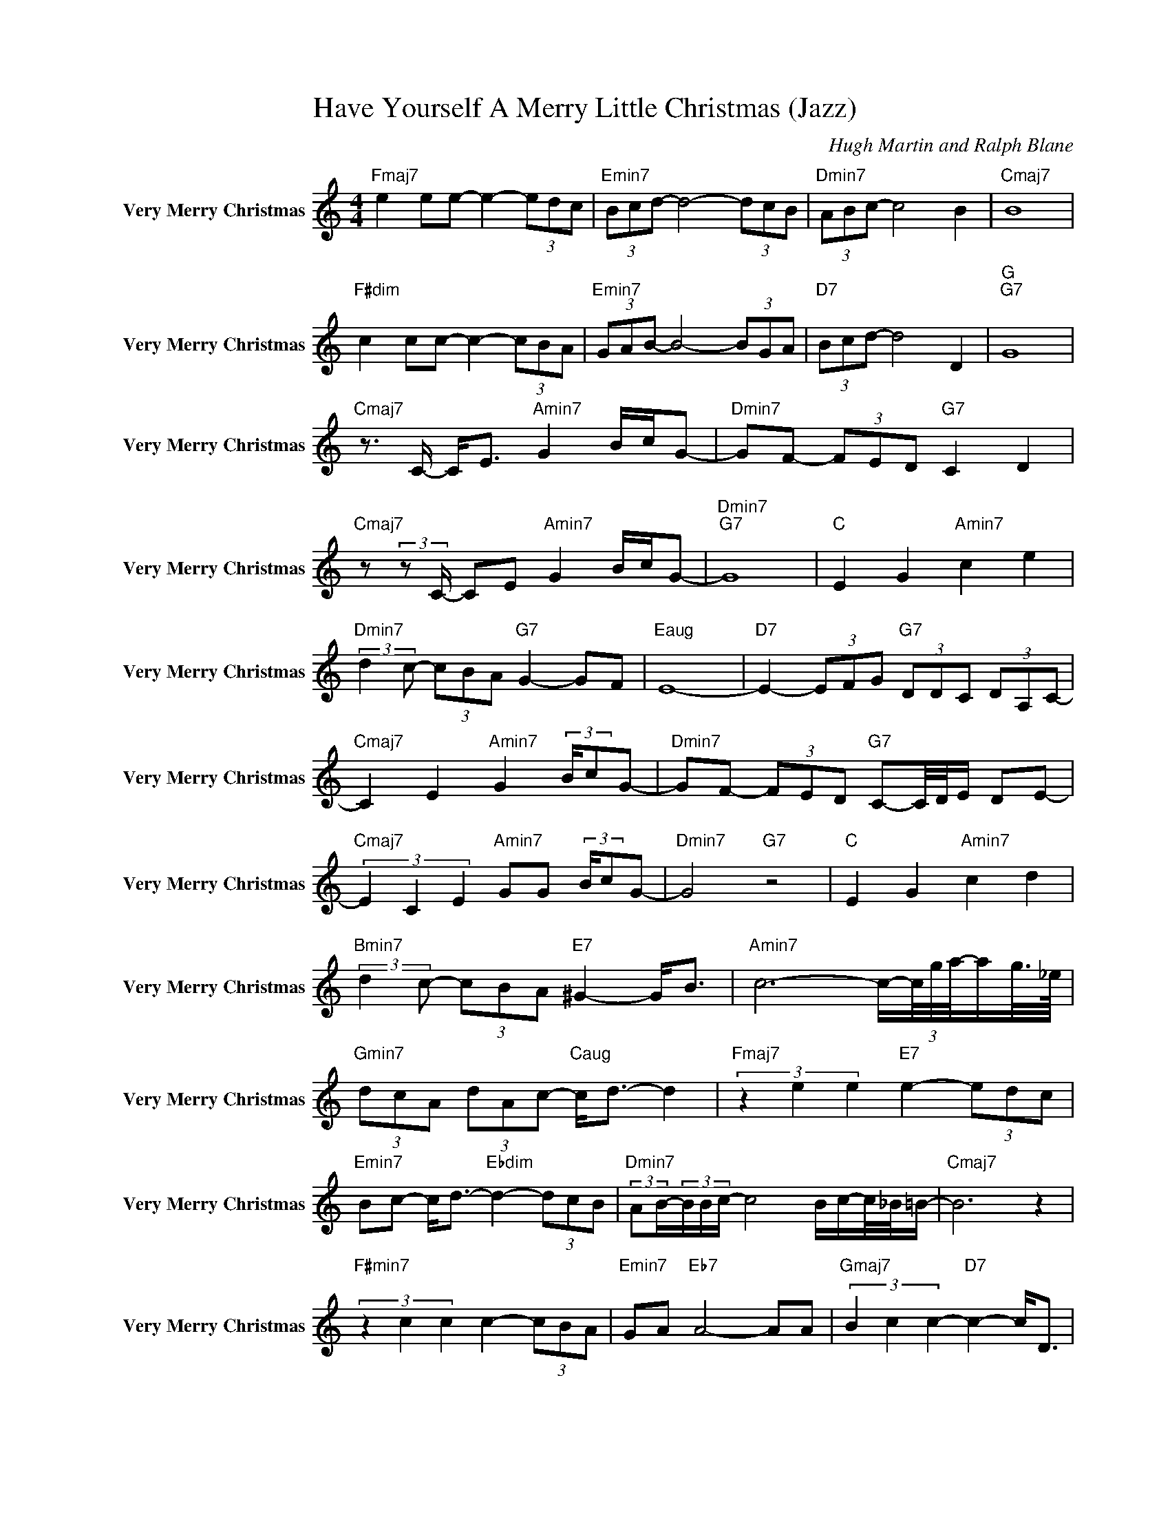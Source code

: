 X:1
T:Have Yourself A Merry Little Christmas (Jazz)
C:Hugh Martin and Ralph Blane
Z:All Rights Reserved
L:1/8
M:4/4
K:C
V:1 treble nm="    Very Merry Christmas"" snm="    Very Merry Christmas""
%%MIDI channel 3
%%MIDI program 11
V:1
"Fmaj7" e2 ee- e2- (3edc |"Emin7" (3Bcd- d4- (3dcB |"Dmin7" (3ABc- c4 B2 |"Cmaj7" B8 | %4
"F#dim" c2 cc- c2- (3cBA |"Emin7" (3GAB- B4- (3BGA |"D7" (3Bcd- d4 D2 |"G ""G7" G8 | %8
"Cmaj7" z3/2 C/- C<E"Amin7" G2 B/c/G- |"Dmin7" GF- (3FED"G7" C2 D2 | %10
"Cmaj7" z (3:2:2z C/- CE"Amin7" G2 B/c/G- |"Dmin7""G7" G8 |"C " E2 G2"Amin7" c2 e2 | %13
"Dmin7" (3:2:2d2 c- (3cBA"G7" G2- GF |"Eaug" E8- |"D7" E2- (3EFG"G7" (3DDC (3DA,C- | %16
"Cmaj7" C2 E2"Amin7" G2 (3:2:2B/cG- |"Dmin7" GF- (3FED"G7" C-C/4D/4E/ DE- | %18
"Cmaj7" (3E2 C2 E2"Amin7" GG (3:2:2B/cG- |"Dmin7" G4"G7" z4 |"C " E2 G2"Amin7" c2 d2 | %21
"Bmin7" (3:2:2d2 c- (3cBA"E7" ^G2- G<B |"Amin7" c6- c/-(3c/4g/4a/4-a/g/4>_e/4 | %23
"Gmin7" (3dcA (3dAc-"Caug" c<d- d2 |"Fmaj7" (3z2 e2 e2"E7" e2- (3edc | %25
"Emin7" Bc- c<d-"Ebdim" d2- (3dcB |"Dmin7" (3:2:2AB/-(3B/B/c/- c4 B/c/-c/4_B/4=B/- |"Cmaj7" B6 z2 | %28
"F#min7" (3z2 c2 c2 c2- (3cBA |"Emin7" GA"Eb7" A4- AA |"Gmaj7" (3B2 c2 c2-"D7" c2- c<D | %31
"Dmin7" A2 AG-"G7" (3G_EC A,/>G,/A,/G,/- |"Cmaj7" (3G,2 C2 E2"Amin7" G2 B/c/G- | %33
"Dmin7" GF (3EDC-"G7" C-C/4D/4E/ D2- |"Cmaj7" (3D2 C2 E2"Amin7" G2 B/c/G- |"Dmin7" G4"G7" z4 | %36
"C " E2 G2"Amin7" c2 e2 |"Bdim" f e2 d"E7" c2 B<d |"Amin" e4- e7/4g/4"Abaug" a/g/c'- | %39
"G7" c'/g/4a/<g/_e/4 (3=ecA"C7" (3dAc- c<d |"Fmaj7" z3/2 g/- ge"Cmaj7" c-c/4G/4^G/4A/4- A=G | %41
"G7" D/C/D z A-"Cmaj7" (3AG_E (3CA,C- |"C " C8 |"G " z4 (3:2:2c'2 c' b/c'/-(3c'/a/b/- | %44
"Cmaj7" b/g/ z (3gae"G7" f<e d/4_e/4_A/G- | G2- G/-(3G/4D/4E/4-E/G/"Cmaj7" (3:2:4G,/A,/A,G,- G,2- | %46
 G,2- (3G,GA"Ebmaj7" (3_BAG (3:2:2cA/-(3A/g/a/ |"G " g2- g/g/a/>d/ e/g/ G3 | %48
"C " z4"G7" (3:2:2f2 e d/e/-e/4B/4c/- |"Amin7" c2- c/G/4A/4-A/c/ (3_ECC- (3CDC | %50
"Gmin" _B>A (3:2:2G2 F"C7" E/F/-(3F/4D/4^D/4E/ (3:2:2_E C2 | %51
"F#min7" D/E/(3^F/A/c/ (3d/e/^f/-f/c'/-"Fmaj7" c'/d'/d'/<e'/- (3e'd'c' | %52
"Cmaj7" (3bc'c'-"A7" c'4- (3c'c'b |"Dmin7" (3:2:2a2 b- bc'-"G7" c'2 (3:2:2bc'/-(3c'/4a/4^a/4b/- | %54
"Cmaj7" b8 |"F#min7" (3z2 c'2 c'2 c'2- (3c'ba |"Emin" (3:2:2g2 a- a/4a/4b3/2- b2- (3bga | %57
"Gmaj7" (3b2 c'2 c'2-"D7" c'2- c'<d |"G7" g2- (3ge^f g2- (3g_ec- | %59
"C " (3:2:2c2 G e2"Amin7" (3:2:2g2 e (3:2:2b/c'g- |"Dmin7" gf (3edc-"G7" c-c/4d/4e/ (3:2:2d2 e | %61
"C " (3z2 c2 e2"Amin7" (3:2:2g2 e c'g- |"Dmin7" g4 z4 |"C " e2 g2"Amin7" c'2 e'-(3e'/e'/f'/- | %64
"Bmin7" f'e' (3d'c'b-"E7" b2 d'-d'/4d'/4e'/- |"Amin7" e'4"D7" g/4a/4c'_e/ (3cAc- | %66
"Gmin" c/G/4A/4-A/c/ _E/-E/8>E/8D/4C-"C7" C2- (3Cgf |"Fmaj7" d<e F2 A2 c2 | %68
"Dmin7" ed- d<c"G7" B>A- A2- | A B3"Abmaj7" z3/2 c/- c2- | %70
 c2-"Eb " (3c_eg"Abmaj7" _ag/4e/4c/ _A/G/_E |"Cmin" C(3:2:2D/_E- E2"G7" D4 |"C " C8- | C8 |] %74

